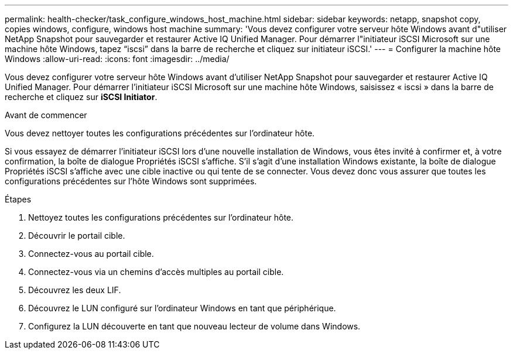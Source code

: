 ---
permalink: health-checker/task_configure_windows_host_machine.html 
sidebar: sidebar 
keywords: netapp, snapshot copy, copies windows, configure, windows host machine 
summary: 'Vous devez configurer votre serveur hôte Windows avant d"utiliser NetApp Snapshot pour sauvegarder et restaurer Active IQ Unified Manager. Pour démarrer l"initiateur iSCSI Microsoft sur une machine hôte Windows, tapez “iscsi” dans la barre de recherche et cliquez sur initiateur iSCSI.' 
---
= Configurer la machine hôte Windows
:allow-uri-read: 
:icons: font
:imagesdir: ../media/


[role="lead"]
Vous devez configurer votre serveur hôte Windows avant d'utiliser NetApp Snapshot pour sauvegarder et restaurer Active IQ Unified Manager. Pour démarrer l'initiateur iSCSI Microsoft sur une machine hôte Windows, saisissez « iscsi » dans la barre de recherche et cliquez sur *iSCSI Initiator*.

.Avant de commencer
Vous devez nettoyer toutes les configurations précédentes sur l'ordinateur hôte.

Si vous essayez de démarrer l'initiateur iSCSI lors d'une nouvelle installation de Windows, vous êtes invité à confirmer et, à votre confirmation, la boîte de dialogue Propriétés iSCSI s'affiche. S'il s'agit d'une installation Windows existante, la boîte de dialogue Propriétés iSCSI s'affiche avec une cible inactive ou qui tente de se connecter. Vous devez donc vous assurer que toutes les configurations précédentes sur l'hôte Windows sont supprimées.

.Étapes
. Nettoyez toutes les configurations précédentes sur l'ordinateur hôte.
. Découvrir le portail cible.
. Connectez-vous au portail cible.
. Connectez-vous via un chemins d'accès multiples au portail cible.
. Découvrez les deux LIF.
. Découvrez le LUN configuré sur l'ordinateur Windows en tant que périphérique.
. Configurez la LUN découverte en tant que nouveau lecteur de volume dans Windows.

